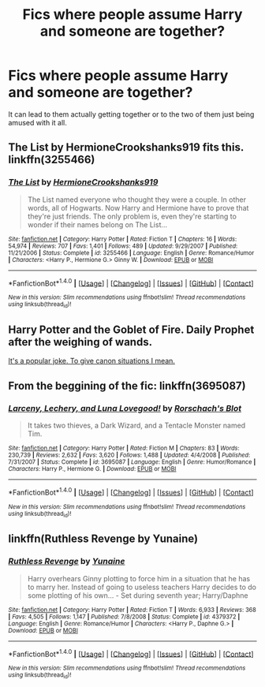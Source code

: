 #+TITLE: Fics where people assume Harry and someone are together?

* Fics where people assume Harry and someone are together?
:PROPERTIES:
:Author: AutumnSouls
:Score: 17
:DateUnix: 1515947593.0
:DateShort: 2018-Jan-14
:END:
It can lead to them actually getting together or to the two of them just being amused with it all.


** *The List by HermioneCrookshanks919* fits this. linkffn(3255466)
:PROPERTIES:
:Author: darkus1414
:Score: 8
:DateUnix: 1515951993.0
:DateShort: 2018-Jan-14
:END:

*** [[http://www.fanfiction.net/s/3255466/1/][*/The List/*]] by [[https://www.fanfiction.net/u/945650/HermioneCrookshanks919][/HermioneCrookshanks919/]]

#+begin_quote
  The List named everyone who thought they were a couple. In other words, all of Hogwarts. Now Harry and Hermione have to prove that they're just friends. The only problem is, even they're starting to wonder if their names belong on The List...
#+end_quote

^{/Site/: [[http://www.fanfiction.net/][fanfiction.net]] *|* /Category/: Harry Potter *|* /Rated/: Fiction T *|* /Chapters/: 16 *|* /Words/: 54,974 *|* /Reviews/: 707 *|* /Favs/: 1,401 *|* /Follows/: 489 *|* /Updated/: 9/29/2007 *|* /Published/: 11/21/2006 *|* /Status/: Complete *|* /id/: 3255466 *|* /Language/: English *|* /Genre/: Romance/Humor *|* /Characters/: <Harry P., Hermione G.> Ginny W. *|* /Download/: [[http://www.ff2ebook.com/old/ffn-bot/index.php?id=3255466&source=ff&filetype=epub][EPUB]] or [[http://www.ff2ebook.com/old/ffn-bot/index.php?id=3255466&source=ff&filetype=mobi][MOBI]]}

--------------

*FanfictionBot*^{1.4.0} *|* [[[https://github.com/tusing/reddit-ffn-bot/wiki/Usage][Usage]]] | [[[https://github.com/tusing/reddit-ffn-bot/wiki/Changelog][Changelog]]] | [[[https://github.com/tusing/reddit-ffn-bot/issues/][Issues]]] | [[[https://github.com/tusing/reddit-ffn-bot/][GitHub]]] | [[[https://www.reddit.com/message/compose?to=tusing][Contact]]]

^{/New in this version: Slim recommendations using/ ffnbot!slim! /Thread recommendations using/ linksub(thread_id)!}
:PROPERTIES:
:Author: FanfictionBot
:Score: 3
:DateUnix: 1515952003.0
:DateShort: 2018-Jan-14
:END:


** Harry Potter and the Goblet of Fire. Daily Prophet after the weighing of wands.

[[/spoiler][It's a popular joke. To give canon situations I mean.]]
:PROPERTIES:
:Author: Lakas1236547
:Score: 7
:DateUnix: 1515959228.0
:DateShort: 2018-Jan-14
:END:


** From the beggining of the fic: linkffn(3695087)
:PROPERTIES:
:Author: grasianids
:Score: 2
:DateUnix: 1516022940.0
:DateShort: 2018-Jan-15
:END:

*** [[http://www.fanfiction.net/s/3695087/1/][*/Larceny, Lechery, and Luna Lovegood!/*]] by [[https://www.fanfiction.net/u/686093/Rorschach-s-Blot][/Rorschach's Blot/]]

#+begin_quote
  It takes two thieves, a Dark Wizard, and a Tentacle Monster named Tim.
#+end_quote

^{/Site/: [[http://www.fanfiction.net/][fanfiction.net]] *|* /Category/: Harry Potter *|* /Rated/: Fiction M *|* /Chapters/: 83 *|* /Words/: 230,739 *|* /Reviews/: 2,632 *|* /Favs/: 3,620 *|* /Follows/: 1,488 *|* /Updated/: 4/4/2008 *|* /Published/: 7/31/2007 *|* /Status/: Complete *|* /id/: 3695087 *|* /Language/: English *|* /Genre/: Humor/Romance *|* /Characters/: Harry P., Hermione G. *|* /Download/: [[http://www.ff2ebook.com/old/ffn-bot/index.php?id=3695087&source=ff&filetype=epub][EPUB]] or [[http://www.ff2ebook.com/old/ffn-bot/index.php?id=3695087&source=ff&filetype=mobi][MOBI]]}

--------------

*FanfictionBot*^{1.4.0} *|* [[[https://github.com/tusing/reddit-ffn-bot/wiki/Usage][Usage]]] | [[[https://github.com/tusing/reddit-ffn-bot/wiki/Changelog][Changelog]]] | [[[https://github.com/tusing/reddit-ffn-bot/issues/][Issues]]] | [[[https://github.com/tusing/reddit-ffn-bot/][GitHub]]] | [[[https://www.reddit.com/message/compose?to=tusing][Contact]]]

^{/New in this version: Slim recommendations using/ ffnbot!slim! /Thread recommendations using/ linksub(thread_id)!}
:PROPERTIES:
:Author: FanfictionBot
:Score: 1
:DateUnix: 1516022954.0
:DateShort: 2018-Jan-15
:END:


** linkffn(Ruthless Revenge by Yunaine)
:PROPERTIES:
:Author: Ch1pp
:Score: 2
:DateUnix: 1515982574.0
:DateShort: 2018-Jan-15
:END:

*** [[http://www.fanfiction.net/s/4379372/1/][*/Ruthless Revenge/*]] by [[https://www.fanfiction.net/u/1335478/Yunaine][/Yunaine/]]

#+begin_quote
  Harry overhears Ginny plotting to force him in a situation that he has to marry her. Instead of going to useless teachers Harry decides to do some plotting of his own... - Set during seventh year; Harry/Daphne
#+end_quote

^{/Site/: [[http://www.fanfiction.net/][fanfiction.net]] *|* /Category/: Harry Potter *|* /Rated/: Fiction T *|* /Words/: 6,933 *|* /Reviews/: 368 *|* /Favs/: 4,505 *|* /Follows/: 1,147 *|* /Published/: 7/8/2008 *|* /Status/: Complete *|* /id/: 4379372 *|* /Language/: English *|* /Genre/: Romance/Humor *|* /Characters/: <Harry P., Daphne G.> *|* /Download/: [[http://www.ff2ebook.com/old/ffn-bot/index.php?id=4379372&source=ff&filetype=epub][EPUB]] or [[http://www.ff2ebook.com/old/ffn-bot/index.php?id=4379372&source=ff&filetype=mobi][MOBI]]}

--------------

*FanfictionBot*^{1.4.0} *|* [[[https://github.com/tusing/reddit-ffn-bot/wiki/Usage][Usage]]] | [[[https://github.com/tusing/reddit-ffn-bot/wiki/Changelog][Changelog]]] | [[[https://github.com/tusing/reddit-ffn-bot/issues/][Issues]]] | [[[https://github.com/tusing/reddit-ffn-bot/][GitHub]]] | [[[https://www.reddit.com/message/compose?to=tusing][Contact]]]

^{/New in this version: Slim recommendations using/ ffnbot!slim! /Thread recommendations using/ linksub(thread_id)!}
:PROPERTIES:
:Author: FanfictionBot
:Score: 1
:DateUnix: 1515982597.0
:DateShort: 2018-Jan-15
:END:
